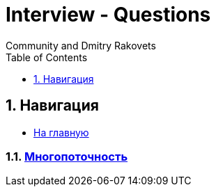 = Interview - Questions
:docinfo: shared
:docinfodir: ../
Community and Dmitry Rakovets
:source-highlighter: rouge
:sectnums: 1
:toc: left
:toclevels: 1
:figure-caption!:


== Навигация

* link:/[На главную]

:leveloffset: +1

== link:./concurrency[Многопоточность]

//include::draft.adoc[]

:leveloffset: -1

